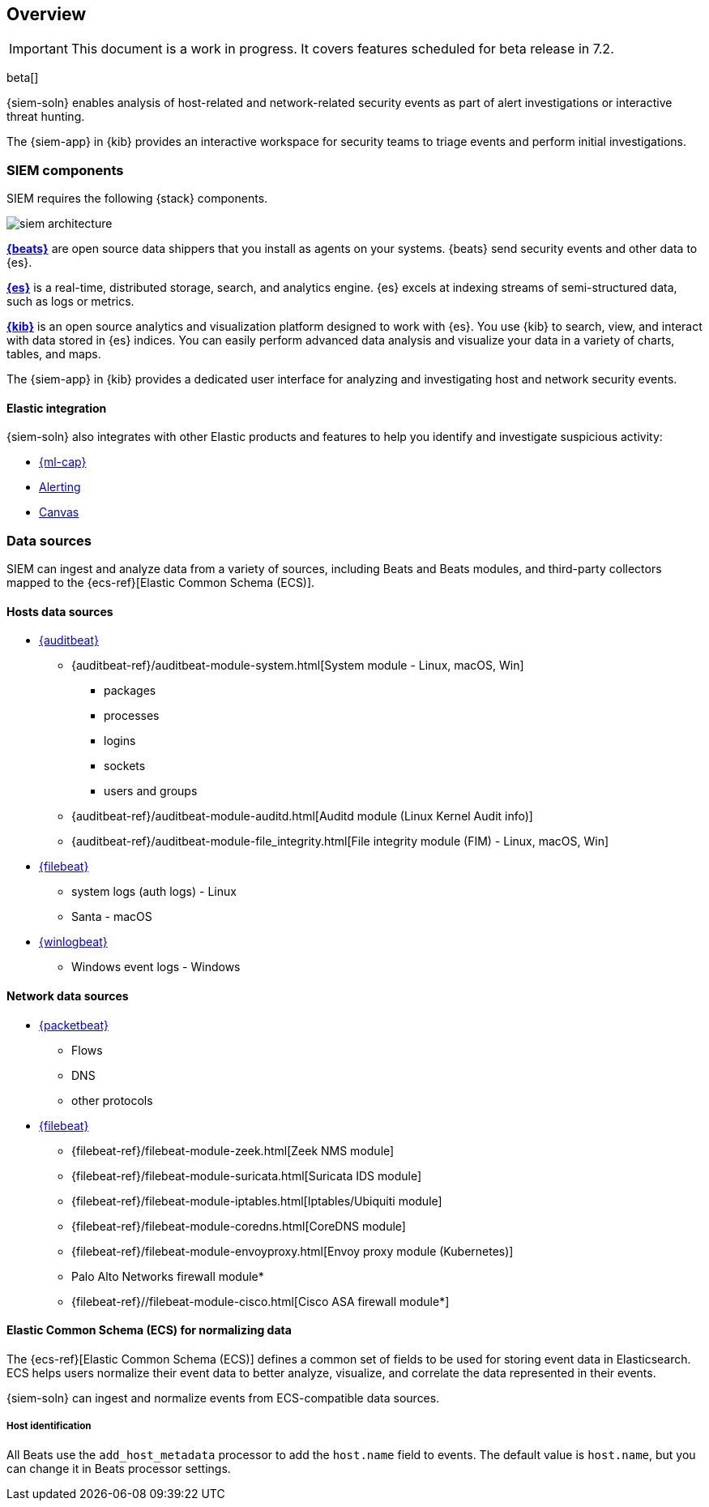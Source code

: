 [[siem-overview]]
[role="xpack"]
== Overview

IMPORTANT: This document is a work in progress. 
It covers features scheduled for beta release in 7.2.

beta[]

{siem-soln} enables analysis of host-related and network-related security events
as part of alert investigations or interactive threat hunting.

The {siem-app} in {kib} provides an interactive workspace for security teams to
triage events and perform initial investigations.

[float]
[[siem-components]]
=== SIEM components

SIEM requires the following {stack} components.

image::images/siem-architecture.png[]

*https://www.elastic.co/products/beats[{beats}]* are open source data shippers
that you install as agents on your systems. {beats} send security events and other
data to {es}. 

*https://www.elastic.co/products/elasticsearch[{es}]* is a real-time,
distributed storage, search, and analytics engine. {es} excels at indexing
streams of semi-structured data, such as logs or metrics.

*https://www.elastic.co/products/kibana[{kib}]* is an open source analytics and
visualization platform designed to work with {es}. You use {kib} to search,
view, and interact with data stored in {es} indices. You can easily perform
advanced data analysis and visualize your data in a variety of charts, tables,
and maps.

The {siem-app} in {kib} provides a dedicated user interface for analyzing and
investigating host and network security events.

[float]
[[siem-integration]]
==== Elastic integration

{siem-soln} also integrates with other Elastic products and features to help you
identify and investigate suspicious activity:

* https://www.elastic.co/products/stack/machine-learning[{ml-cap}] 
* https://www.elastic.co/products/stack/alerting[Alerting]
* https://www.elastic.co/products/stack/canvas[Canvas]

[float]
[[data-sources]]
=== Data sources

SIEM can ingest and analyze data from a variety of sources, including Beats
and Beats modules, and third-party collectors mapped to the {ecs-ref}[Elastic
Common Schema (ECS)]. 

[float]
[[hosts-data-sources]]
==== Hosts data sources

* https://www.elastic.co/products/beats/auditbeat[{auditbeat}]
** {auditbeat-ref}/auditbeat-module-system.html[System module  - Linux, macOS, Win]
*** packages
*** processes
*** logins
*** sockets
*** users and groups
** {auditbeat-ref}/auditbeat-module-auditd.html[Auditd module (Linux Kernel Audit info)]
** {auditbeat-ref}/auditbeat-module-file_integrity.html[File integrity module (FIM) - Linux, macOS, Win]
* https://www.elastic.co/products/beats/filebeat[{filebeat}] 
** system logs (auth logs) - Linux
** Santa - macOS
* https://www.elastic.co/products/beats/winlogbeat[{winlogbeat}]
** Windows event logs - Windows

[float]
[[network-data-sources]]
==== Network data sources

* https://www.elastic.co/products/beats/packetbeat[{packetbeat}]
** Flows
** DNS
** other protocols
* https://www.elastic.co/products/beats/filebeat[{filebeat}]
** {filebeat-ref}/filebeat-module-zeek.html[Zeek NMS module]
** {filebeat-ref}/filebeat-module-suricata.html[Suricata IDS module]
** {filebeat-ref}/filebeat-module-iptables.html[Iptables/Ubiquiti module]
** {filebeat-ref}/filebeat-module-coredns.html[CoreDNS module]
** {filebeat-ref}/filebeat-module-envoyproxy.html[Envoy proxy module (Kubernetes)]
** Palo Alto Networks firewall module*
//** {filebeat-ref}/filebeat-module-panw.html[Palo Alto firewall module]
** {filebeat-ref}//filebeat-module-cisco.html[Cisco ASA firewall module*]

// Palo Alto link target currently missing in 7.x:  {filebeat-ref}/filebeat-module-panw.html[Palo Alto Networks firewall module]
// https://github.com/elastic/beats/blob/7.x/filebeat/docs/modules/panw.asciidoc


[float]
[[ecs]]
==== Elastic Common Schema (ECS) for normalizing data

The {ecs-ref}[Elastic Common Schema (ECS)] defines a common set of fields to be used for
storing event data in Elasticsearch. ECS helps users normalize their event data
to better analyze, visualize, and correlate the data represented in their
events. 

{siem-soln} can ingest and normalize events from ECS-compatible data sources.

[float]
[[host_id]]
===== Host identification
All Beats use the `add_host_metadata` processor to add the `host.name` field to
events. The default value is `host.name`, but you can change it in Beats
processor settings.

